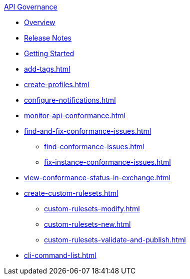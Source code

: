 .xref:index.adoc[API Governance]
  * xref:index.adoc[Overview]
  * xref:api-governance-release-notes.adoc[Release Notes]
  * xref:get-started.adoc[Getting Started]
  * xref:add-tags.adoc[]
  * xref:create-profiles.adoc[]
  * xref:configure-notifications.adoc[]
  * xref:monitor-api-conformance.adoc[]
  * xref:find-and-fix-conformance-issues.adoc[]
  ** xref:find-conformance-issues.adoc[]
  ** xref:fix-instance-conformance-issues.adoc[]
  * xref:view-conformance-status-in-exchange.adoc[]
  * xref:create-custom-rulesets.adoc[]
  ** xref:custom-rulesets-modify.adoc[]
  ** xref:custom-rulesets-new.adoc[]
  ** xref:custom-rulesets-validate-and-publish.adoc[]
  * xref:cli-command-list.adoc[]
